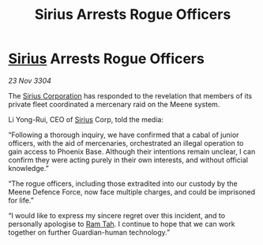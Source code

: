 :PROPERTIES:
:ID:       89281ff7-368a-4cd9-b5a3-08c64ba41e5b
:END:
#+title: Sirius Arrests Rogue Officers
#+filetags: :3304:galnet:

* [[id:83f24d98-a30b-4917-8352-a2d0b4f8ee65][Sirius]] Arrests Rogue Officers

/23 Nov 3304/

The [[id:aae70cda-c437-4ffa-ac0a-39703b6aa15a][Sirius Corporation]] has responded to the revelation that members of its private fleet coordinated a mercenary raid on the Meene system. 

Li Yong-Rui, CEO of [[id:83f24d98-a30b-4917-8352-a2d0b4f8ee65][Sirius]] Corp, told the media: 

“Following a thorough inquiry, we have confirmed that a cabal of junior officers, with the aid of mercenaries, orchestrated an illegal operation to gain access to Phoenix Base. Although their intentions remain unclear, I can confirm they were acting purely in their own interests, and without official knowledge.” 

“The rogue officers, including those extradited into our custody by the Meene Defence Force, now face multiple charges, and could be imprisoned for life.” 

“I would like to express my sincere regret over this incident, and to personally apologise to [[id:4551539e-a6b2-4c45-8923-40fb603202b7][Ram Tah]]. I continue to hope that we can work together on further Guardian-human technology.”

